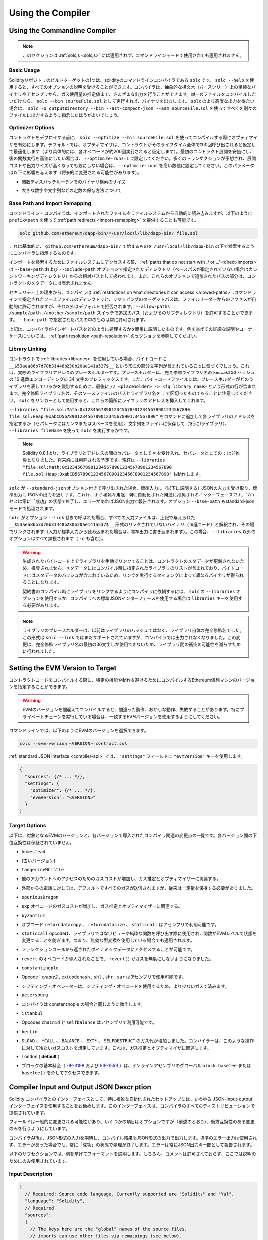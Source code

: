 ******************
Using the Compiler
******************

.. index:: ! commandline compiler, compiler;commandline, ! solc

.. _commandline-compiler:

Using the Commandline Compiler
******************************

.. .. note::

..     This section does not apply to :ref:`solcjs <solcjs>`, not even if it is used in commandline mode.

.. note::

    このセクションは :ref:`solcjs <solcjs>` には適用されず、コマンドラインモードで使用されても適用されません。

Basic Usage
-----------

.. One of the build targets of the Solidity repository is ``solc``, the solidity commandline compiler.
.. Using ``solc --help`` provides you with an explanation of all options. The compiler can produce various outputs, ranging from simple binaries and assembly over an abstract syntax tree (parse tree) to estimations of gas usage.
.. If you only want to compile a single file, you run it as ``solc --bin sourceFile.sol`` and it will print the binary. If you want to get some of the more advanced output variants of ``solc``, it is probably better to tell it to output everything to separate files using ``solc -o outputDirectory --bin --ast-compact-json --asm sourceFile.sol``.

Solidityリポジトリのビルドターゲットの1つは、solidityのコマンドラインコンパイラである ``solc`` です。 ``solc --help`` を使用すると、すべてのオプションの説明を受けることができます。コンパイラは、抽象的な構文木（パースツリー）上の単純なバイナリやアセンブリから、ガス使用量の推定値まで、さまざまな出力を行うことができます。単一のファイルをコンパイルしたいだけなら、 ``solc --bin sourceFile.sol`` として実行すれば、バイナリを出力します。 ``solc`` のより高度な出力を得たい場合は、 ``solc -o outputDirectory --bin --ast-compact-json --asm sourceFile.sol`` を使ってすべてを別々のファイルに出力するように指示したほうがよいでしょう。

Optimizer Options
-----------------

.. Before you deploy your contract, activate the optimizer when compiling using ``solc --optimize --bin sourceFile.sol``.
.. By default, the optimizer will optimize the contract assuming it is called 200 times across its lifetime
.. (more specifically, it assumes each opcode is executed around 200 times).
.. If you want the initial contract deployment to be cheaper and the later function executions to be more expensive,
.. set it to ``--optimize-runs=1``. If you expect many transactions and do not care for higher deployment cost and
.. output size, set ``--optimize-runs`` to a high number.
.. This parameter has effects on the following (this might change in the future):

コントラクトをデプロイする前に、 ``solc --optimize --bin sourceFile.sol`` を使ってコンパイルする際にオプティマイザを有効にします。デフォルトでは、オプティマイザは、コントラクトがそのライフタイム全体で200回呼び出されると仮定して最適化します（より具体的には、各オペコードが約200回実行されると仮定します）。最初のコントラクト展開を安価にし、後の関数実行を高価にしたい場合は、 ``--optimize-runs=1`` に設定してください。多くのトランザクションが予想され、展開コストや出力サイズが高くなっても気にしない場合は、 ``--optimize-runs`` を高い数値に設定してください。このパラメータは以下に影響を与えます（将来的に変更される可能性があります）。

.. - the size of the binary search in the function dispatch routine

- 関数ディスパッチルーチンでのバイナリ検索のサイズ

.. - the way constants like large numbers or strings are stored

- 大きな数字や文字列などの定数の保存方法について

.. index:: allowed paths, --allow-paths, base path, --base-path, include paths, --include-path

Base Path and Import Remapping
------------------------------

.. The commandline compiler will automatically read imported files from the filesystem, but
.. it is also possible to provide :ref:`path redirects <import-remapping>` using ``prefix=path`` in the following way:

コマンドライン・コンパイラは、インポートされたファイルをファイルシステムから自動的に読み込みますが、以下のように ``prefix=path`` を使って :ref:`path redirects <import-remapping>` を提供することも可能です。

.. code-block:: bash

    solc github.com/ethereum/dapp-bin/=/usr/local/lib/dapp-bin/ file.sol

.. This essentially instructs the compiler to search for anything starting with
.. ``github.com/ethereum/dapp-bin/`` under ``/usr/local/lib/dapp-bin``.

これは基本的に、 ``github.com/ethereum/dapp-bin/`` で始まるものを ``/usr/local/lib/dapp-bin`` の下で検索するようにコンパイラに指示するものです。

.. When accessing the filesystem to search for imports, :ref:`paths that do not start with ./
.. or ../ <direct-imports>` are treated as relative to the directories specified using
.. ``--base-path`` and ``--include-path`` options (or the current working directory if base path is not specified).
.. Furthermore, the part of the path added via these options will not appear in the contract metadata.

インポートを検索するためにファイルシステムにアクセスする際、 :ref:`paths that do not start with ./ or ../ <direct-imports>` は ``--base-path`` および ``--include-path`` オプションで指定されたディレクトリ（ベースパスが指定されていない場合はカレントワーキングディレクトリ）からの相対パスとして扱われます。また、これらのオプションで追加されたパスの部分は、コントラクトのメタデータには表示されません。

.. For security reasons the compiler has :ref:`restrictions on what directories it can access <allowed-paths>`.
.. Directories of source files specified on the command line and target paths of
.. remappings are automatically allowed to be accessed by the file reader, but everything
.. else is rejected by default.
.. Additional paths (and their subdirectories) can be allowed via the
.. ``--allow-paths /sample/path,/another/sample/path`` switch.
.. Everything inside the path specified via ``--base-path`` is always allowed.

セキュリティ上の理由から、コンパイラは :ref:`restrictions on what directories it can access <allowed-paths>` .コマンドラインで指定されたソースファイルのディレクトリと、リマッピングのターゲットパスは、ファイルリーダーからのアクセスが自動的に許可されますが、それ以外はデフォルトで拒否されます。 ``--allow-paths /sample/path,/another/sample/path``  スイッチで追加のパス（およびそのサブディレクトリ）を許可することができます。 ``--base-path``  で指定されたパスの中のものは常に許可されます。

.. The above is only a simplification of how the compiler handles import paths.
.. For a detailed explanation with examples and discussion of corner cases please refer to the section on
.. :ref:`path resolution <path-resolution>`.

上記は、コンパイラがインポートパスをどのように処理するかを簡単に説明したものです。例を挙げての詳細な説明やコーナーケースについては、 :ref:`path resolution <path-resolution>` のセクションを参照してください。

.. index:: ! linker, ! --link, ! --libraries
.. _library-linking:

Library Linking
---------------

.. If your contracts use :ref:`libraries <libraries>`, you will notice that the bytecode contains substrings of the form ``__$53aea86b7d70b31448b230b20ae141a537$__``. These are placeholders for the actual library addresses.
.. The placeholder is a 34 character prefix of the hex encoding of the keccak256 hash of the fully qualified library name.
.. The bytecode file will also contain lines of the form ``// <placeholder> -> <fq library name>`` at the end to help
.. identify which libraries the placeholders represent. Note that the fully qualified library name
.. is the path of its source file and the library name separated by ``:``.
.. You can use ``solc`` as a linker meaning that it will insert the library addresses for you at those points:

コントラクトで :ref:`libraries <libraries>` を使用している場合、バイトコードに ``__$53aea86b7d70b31448b230b20ae141a537$__`` という形式の部分文字列が含まれていることに気づくでしょう。これは、実際のライブラリアドレスのプレースホルダーです。プレースホルダーは、完全修飾ライブラリ名の keccak256 ハッシュの 16 進数エンコーディングの 34 文字のプレフィックスです。また、バイトコードファイルには、プレースホルダーがどのライブラリを表しているかを識別するために、最後に ``// <placeholder> -> <fq library name>`` という形式の行が含まれます。完全修飾ライブラリ名は、そのソースファイルのパスとライブラリ名を ``:`` で区切ったものであることに注意してください。 ``solc`` をリンカーとして使用すると、これらの箇所にライブラリのアドレスを挿入してくれます。

.. Either add ``--libraries "file.sol:Math=0x1234567890123456789012345678901234567890 file.sol:Heap=0xabCD567890123456789012345678901234567890"`` to your command to provide an address for each library (use commas or spaces as separators) or store the string in a file (one library per line) and run ``solc`` using ``--libraries fileName``.

``--libraries "file.sol:Math=0x1234567890123456789012345678901234567890 file.sol:Heap=0xabCD567890123456789012345678901234567890"`` をコマンドに追加して各ライブラリのアドレスを指定するか（セパレータにはカンマまたはスペースを使用）、文字列をファイルに保存して（1行に1ライブラリ）、 ``--libraries fileName`` を使って ``solc`` を実行するかです。

.. .. note::

..     Starting Solidity 0.8.1 accepts ``=`` as separator between library and address, and ``:`` as a separator is deprecated. It will be removed in the future. Currently ``--libraries "file.sol:Math:0x1234567890123456789012345678901234567890 file.sol:Heap:0xabCD567890123456789012345678901234567890"`` will work too.

.. note::

    Solidity 0.8.1より、ライブラリとアドレスの間のセパレータとして ``=`` を受け入れ、セパレータとしての ``:`` は非推奨となりました。将来的には削除される予定です。現在は ``--libraries "file.sol:Math:0x1234567890123456789012345678901234567890 file.sol:Heap:0xabCD567890123456789012345678901234567890"`` も動作します。

.. index:: --standard-json, --base-path

.. If ``solc`` is called with the option ``--standard-json``, it will expect a JSON input (as explained below) on the standard input, and return a JSON output on the standard output. This is the recommended interface for more complex and especially automated uses. The process will always terminate in a "success" state and report any errors via the JSON output.
.. The option ``--base-path`` is also processed in standard-json mode.

``solc`` が ``--standard-json`` オプション付きで呼び出された場合、標準入力に（以下に説明する）JSONの入力を受け取り、標準出力にJSONの出力を返します。これは、より複雑な用途、特に自動化された用途に推奨されるインターフェースです。プロセスは常に「成功」の状態で終了し、エラーがあればJSON出力で報告されます。オプション ``--base-path`` もstandard-jsonモードで処理されます。

.. If ``solc`` is called with the option ``--link``, all input files are interpreted to be unlinked binaries (hex-encoded) in the ``__$53aea86b7d70b31448b230b20ae141a537$__``-format given above and are linked in-place (if the input is read from stdin, it is written to stdout). All options except ``--libraries`` are ignored (including ``-o``) in this case.

``solc`` がオプション ``--link`` 付きで呼ばれた場合、すべての入力ファイルは、上記で与えられた ``__$53aea86b7d70b31448b230b20ae141a537$__`` 形式のリンクされていないバイナリ（16進コード）と解釈され、その場でリンクされます（入力が標準入力から読み込まれた場合は、標準出力に書き込まれます）。この場合、 ``--libraries`` 以外のオプションはすべて無視されます（ ``-o`` も含む）。

.. .. warning::

..     Manually linking libraries on the generated bytecode is discouraged because it does not update
..     contract metadata. Since metadata contains a list of libraries specified at the time of
..     compilation and bytecode contains a metadata hash, you will get different binaries, depending
..     on when linking is performed.

..     You should ask the compiler to link the libraries at the time a contract is compiled by either
..     using the ``--libraries`` option of ``solc`` or the ``libraries`` key if you use the
..     standard-JSON interface to the compiler.

.. warning::

    生成されたバイトコード上でライブラリを手動でリンクすることは、コントラクトのメタデータが更新されないため、推奨されません。メタデータにはコンパイル時に指定されたライブラリのリストが含まれており、バイトコードにはメタデータのハッシュが含まれているため、リンクを実行するタイミングによって異なるバイナリが得られることになります。

    契約書のコンパイル時にライブラリをリンクするようにコンパイラに依頼するには、 ``solc`` の ``--libraries`` オプションを使用するか、コンパイラへの標準JSONインターフェースを使用する場合は ``libraries`` キーを使用する必要があります。

.. .. note::

..     The library placeholder used to be the fully qualified name of the library itself
..     instead of the hash of it. This format is still supported by ``solc --link`` but
..     the compiler will no longer output it. This change was made to reduce
..     the likelihood of a collision between libraries, since only the first 36 characters
..     of the fully qualified library name could be used.

.. note::

    ライブラリのプレースホルダーは、以前はライブラリのハッシュではなく、ライブラリ自体の完全修飾名でした。この形式は ``solc --link`` ではまだサポートされていますが、コンパイラでは出力されなくなりました。この変更は、完全修飾ライブラリ名の最初の36文字しか使用できないため、ライブラリ間の衝突の可能性を減らすために行われました。

.. _evm-version:
.. index:: ! EVM version, compile target

Setting the EVM Version to Target
*********************************

.. When you compile your contract code you can specify the Ethereum virtual machine
.. version to compile for to avoid particular features or behaviours.

コントラクトコードをコンパイルする際に、特定の機能や動作を避けるためにコンパイルするEthereum仮想マシンのバージョンを指定することができます。

.. .. warning::

..    Compiling for the wrong EVM version can result in wrong, strange and failing
..    behaviour. Please ensure, especially if running a private chain, that you
..    use matching EVM versions.

.. warning::

   EVMのバージョンを間違えてコンパイルすると、間違った動作、おかしな動作、失敗することがあります。特にプライベートチェーンを実行している場合は、一致するEVMバージョンを使用するようにしてください。

.. On the command line, you can select the EVM version as follows:

コマンドラインでは、以下のようにEVMのバージョンを選択できます。

.. code-block:: shell

  solc --evm-version <VERSION> contract.sol

.. In the :ref:`standard JSON interface <compiler-api>`, use the ``"evmVersion"``
.. key in the ``"settings"`` field:

:ref:`standard JSON interface <compiler-api>` では、 ``"settings"`` フィールドに ``"evmVersion"`` キーを使用します。

.. code-block:: javascript

    {
      "sources": {/* ... */},
      "settings": {
        "optimizer": {/* ... */},
        "evmVersion": "<VERSION>"
      }
    }

Target Options
--------------

.. Below is a list of target EVM versions and the compiler-relevant changes introduced
.. at each version. Backward compatibility is not guaranteed between each version.

以下は、対象となるEVMのバージョンと、各バージョンで導入されたコンパイラ関連の変更点の一覧です。各バージョン間の下位互換性は保証されていません。

.. - ``homestead``

- ``homestead``

.. - (oldest version)

- (古いバージョン)

.. - ``tangerineWhistle``

- ``tangerineWhistle``

.. - Gas cost for access to other accounts increased, relevant for gas estimation and the optimizer.

- 他のアカウントへのアクセスのためのガスコストが増加し、ガス推定とオプティマイザーに関連する。

.. - All gas sent by default for external calls, previously a certain amount had to be retained.

- 外部からの電話に対しては、デフォルトですべてのガスが送信されますが、従来は一定量を保持する必要がありました。

.. - ``spuriousDragon``

- ``spuriousDragon``

.. - Gas cost for the ``exp`` opcode increased, relevant for gas estimation and the optimizer.

- ``exp`` オペコードのガスコストが増加し、ガス推定とオプティマイザーに関連する。

.. - ``byzantium``

- ``byzantium``

.. - Opcodes ``returndatacopy``, ``returndatasize`` and ``staticcall`` are available in assembly.

- オプコード ``returndatacopy`` 、 ``returndatasize`` 、 ``staticcall`` はアセンブリで利用可能です。

.. - The ``staticcall`` opcode is used when calling non-library view or pure functions, which prevents the functions from modifying state at the EVM level, i.e., even applies when you use invalid type conversions.

- ``staticcall``  opcodeは、ライブラリではないビューや純粋な関数を呼び出す際に使用され、関数がEVMレベルで状態を変更することを防ぎます。つまり、無効な型変換を使用している場合でも適用されます。

.. - It is possible to access dynamic data returned from function calls.

- ファンクションコールから返されたダイナミックデータにアクセスすることが可能です。

.. - ``revert`` opcode introduced, which means that ``revert()`` will not waste gas.

- ``revert`` のオペコードが導入されたことで、 ``revert()`` がガスを無駄にしないようになりました。

.. - ``constantinople``

- ``constantinople``

.. - Opcodes ``create2`, ``extcodehash``, ``shl``, ``shr`` and ``sar`` are available in assembly.

- Opcode ` `create2` ,  ``extcodehash`` ,  ``shl`` ,  ``shr`` ,  ``sar`` はアセンブリで使用可能です。

.. - Shifting operators use shifting opcodes and thus need less gas.

- シフティング・オペレーターは、シフティング・オペコードを使用するため、より少ないガスで済みます。

.. - ``petersburg``

- ``petersburg``

.. - The compiler behaves the same way as with constantinople.

- コンパイラは constantinople の場合と同じように動作します。

.. - ``istanbul``

- ``istanbul``

.. - Opcodes ``chainid`` and ``selfbalance`` are available in assembly.

- Opcodes  ``chainid`` と ``selfbalance`` はアセンブリで利用可能です。

.. - ``berlin``

- ``berlin``

.. - Gas costs for ``SLOAD``, ``*CALL``, ``BALANCE``, ``EXT*`` and ``SELFDESTRUCT`` increased. The
..      compiler assumes cold gas costs for such operations. This is relevant for gas estimation and
..      the optimizer.

- ``SLOAD`` 、 ``*CALL`` 、 ``BALANCE`` 、 ``EXT*`` 、 ``SELFDESTRUCT`` のガス代が増加しました。コンパイラーは、このような操作に対して冷たいガスコストを想定しています。これは、ガス推定とオプティマイザに関連します。

.. - ``london`` (**default**)

- ``london``  ( **default** )

.. - The block's base fee (`EIP-3198 <https://eips.ethereum.org/EIPS/eip-3198>`_ and `EIP-1559 <https://eips.ethereum.org/EIPS/eip-1559>`_) can be accessed via the global ``block.basefee`` or ``basefee()`` in inline assembly.

- ブロックの基本料金（ `EIP-3198 <https://eips.ethereum.org/EIPS/eip-3198>`_ および `EIP-1559 <https://eips.ethereum.org/EIPS/eip-1559>`_ ）は、インラインアセンブリのグローバル ``block.basefee`` または ``basefee()`` を介してアクセスできます。

.. index:: ! standard JSON, ! --standard-json
.. _compiler-api:

Compiler Input and Output JSON Description
******************************************

.. The recommended way to interface with the Solidity compiler especially for
.. more complex and automated setups is the so-called JSON-input-output interface.
.. The same interface is provided by all distributions of the compiler.

Solidity コンパイラとのインターフェイスとして、特に複雑な自動化されたセットアップには、いわゆる JSON-input-output インターフェイスを使用することをお勧めします。このインターフェイスは、コンパイラのすべてのディストリビューションで提供されています。

.. The fields are generally subject to change,
.. some are optional (as noted), but we try to only make backwards compatible changes.

フィールドは一般的に変更される可能性があり、いくつかの項目はオプションですが（前述のとおり）、後方互換性のある変更のみを行うようにしています。

.. The compiler API expects a JSON formatted input and outputs the compilation result in a JSON formatted output.
.. The standard error output is not used and the process will always terminate in a "success" state, even
.. if there were errors. Errors are always reported as part of the JSON output.

コンパイラAPIは、JSON形式の入力を期待し、コンパイル結果をJSON形式の出力で出力します。標準のエラー出力は使用されず、エラーがあった場合でも、常に「成功」の状態で処理が終了します。エラーは常にJSON出力の一部として報告されます。

.. The following subsections describe the format through an example.
.. Comments are of course not permitted and used here only for explanatory purposes.

以下のサブセクションでは、例を挙げてフォーマットを説明します。もちろん、コメントは許可されておらず、ここでは説明のためにのみ使用されています。

Input Description
-----------------

.. code-block:: javascript

    {
      // Required: Source code language. Currently supported are "Solidity" and "Yul".
      "language": "Solidity",
      // Required
      "sources":
      {
        // The keys here are the "global" names of the source files,
        // imports can use other files via remappings (see below).
        "myFile.sol":
        {
          // Optional: keccak256 hash of the source file
          // It is used to verify the retrieved content if imported via URLs.
          "keccak256": "0x123...",
          // Required (unless "content" is used, see below): URL(s) to the source file.
          // URL(s) should be imported in this order and the result checked against the
          // keccak256 hash (if available). If the hash doesn't match or none of the
          // URL(s) result in success, an error should be raised.
          // Using the commandline interface only filesystem paths are supported.
          // With the JavaScript interface the URL will be passed to the user-supplied
          // read callback, so any URL supported by the callback can be used.
          "urls":
          [
            "bzzr://56ab...",
            "ipfs://Qma...",
            "/tmp/path/to/file.sol"
            // If files are used, their directories should be added to the command line via
            // `--allow-paths <path>`.
          ]
        },
        "destructible":
        {
          // Optional: keccak256 hash of the source file
          "keccak256": "0x234...",
          // Required (unless "urls" is used): literal contents of the source file
          "content": "contract destructible is owned { function shutdown() { if (msg.sender == owner) selfdestruct(owner); } }"
        }
      },
      // Optional
      "settings":
      {
        // Optional: Stop compilation after the given stage. Currently only "parsing" is valid here
        "stopAfter": "parsing",
        // Optional: Sorted list of remappings
        "remappings": [ ":g=/dir" ],
        // Optional: Optimizer settings
        "optimizer": {
          // Disabled by default.
          // NOTE: enabled=false still leaves some optimizations on. See comments below.
          // WARNING: Before version 0.8.6 omitting the 'enabled' key was not equivalent to setting
          // it to false and would actually disable all the optimizations.
          "enabled": true,
          // Optimize for how many times you intend to run the code.
          // Lower values will optimize more for initial deployment cost, higher
          // values will optimize more for high-frequency usage.
          "runs": 200,
          // Switch optimizer components on or off in detail.
          // The "enabled" switch above provides two defaults which can be
          // tweaked here. If "details" is given, "enabled" can be omitted.
          "details": {
            // The peephole optimizer is always on if no details are given,
            // use details to switch it off.
            "peephole": true,
            // The inliner is always on if no details are given,
            // use details to switch it off.
            "inliner": true,
            // The unused jumpdest remover is always on if no details are given,
            // use details to switch it off.
            "jumpdestRemover": true,
            // Sometimes re-orders literals in commutative operations.
            "orderLiterals": false,
            // Removes duplicate code blocks
            "deduplicate": false,
            // Common subexpression elimination, this is the most complicated step but
            // can also provide the largest gain.
            "cse": false,
            // Optimize representation of literal numbers and strings in code.
            "constantOptimizer": false,
            // The new Yul optimizer. Mostly operates on the code of ABI coder v2
            // and inline assembly.
            // It is activated together with the global optimizer setting
            // and can be deactivated here.
            // Before Solidity 0.6.0 it had to be activated through this switch.
            "yul": false,
            // Tuning options for the Yul optimizer.
            "yulDetails": {
              // Improve allocation of stack slots for variables, can free up stack slots early.
              // Activated by default if the Yul optimizer is activated.
              "stackAllocation": true,
              // Select optimization steps to be applied.
              // Optional, the optimizer will use the default sequence if omitted.
              "optimizerSteps": "dhfoDgvulfnTUtnIf..."
            }
          }
        },
        // Version of the EVM to compile for.
        // Affects type checking and code generation. Can be homestead,
        // tangerineWhistle, spuriousDragon, byzantium, constantinople, petersburg, istanbul or berlin
        "evmVersion": "byzantium",
        // Optional: Change compilation pipeline to go through the Yul intermediate representation.
        // This is a highly EXPERIMENTAL feature, not to be used for production. This is false by default.
        "viaIR": true,
        // Optional: Debugging settings
        "debug": {
          // How to treat revert (and require) reason strings. Settings are
          // "default", "strip", "debug" and "verboseDebug".
          // "default" does not inject compiler-generated revert strings and keeps user-supplied ones.
          // "strip" removes all revert strings (if possible, i.e. if literals are used) keeping side-effects
          // "debug" injects strings for compiler-generated internal reverts, implemented for ABI encoders V1 and V2 for now.
          // "verboseDebug" even appends further information to user-supplied revert strings (not yet implemented)
          "revertStrings": "default",
          // Optional: How much extra debug information to include in comments in the produced EVM
          // assembly and Yul code. Available components are:
          // - `location`: Annotations of the form `@src <index>:<start>:<end>` indicating the
          //    location of the corresponding element in the original Solidity file, where:
          //     - `<index>` is the file index matching the `@use-src` annotation,
          //     - `<start>` is the index of the first byte at that location,
          //     - `<end>` is the index of the first byte after that location.
          // - `snippet`: A single-line code snippet from the location indicated by `@src`.
          //     The snippet is quoted and follows the corresponding `@src` annotation.
          // - `*`: Wildcard value that can be used to request everything.
          "debugInfo": ["location", "snippet"]
        },
        // Metadata settings (optional)
        "metadata": {
          // Use only literal content and not URLs (false by default)
          "useLiteralContent": true,
          // Use the given hash method for the metadata hash that is appended to the bytecode.
          // The metadata hash can be removed from the bytecode via option "none".
          // The other options are "ipfs" and "bzzr1".
          // If the option is omitted, "ipfs" is used by default.
          "bytecodeHash": "ipfs"
        },
        // Addresses of the libraries. If not all libraries are given here,
        // it can result in unlinked objects whose output data is different.
        "libraries": {
          // The top level key is the the name of the source file where the library is used.
          // If remappings are used, this source file should match the global path
          // after remappings were applied.
          // If this key is an empty string, that refers to a global level.
          "myFile.sol": {
            "MyLib": "0x123123..."
          }
        },
        // The following can be used to select desired outputs based
        // on file and contract names.
        // If this field is omitted, then the compiler loads and does type checking,
        // but will not generate any outputs apart from errors.
        // The first level key is the file name and the second level key is the contract name.
        // An empty contract name is used for outputs that are not tied to a contract
        // but to the whole source file like the AST.
        // A star as contract name refers to all contracts in the file.
        // Similarly, a star as a file name matches all files.
        // To select all outputs the compiler can possibly generate, use
        // "outputSelection: { "*": { "*": [ "*" ], "": [ "*" ] } }"
        // but note that this might slow down the compilation process needlessly.
        //
        // The available output types are as follows:
        //
        // File level (needs empty string as contract name):
        //   ast - AST of all source files
        //
        // Contract level (needs the contract name or "*"):
        //   abi - ABI
        //   devdoc - Developer documentation (natspec)
        //   userdoc - User documentation (natspec)
        //   metadata - Metadata
        //   ir - Yul intermediate representation of the code before optimization
        //   irOptimized - Intermediate representation after optimization
        //   storageLayout - Slots, offsets and types of the contract's state variables.
        //   evm.assembly - New assembly format
        //   evm.legacyAssembly - Old-style assembly format in JSON
        //   evm.bytecode.functionDebugData - Debugging information at function level
        //   evm.bytecode.object - Bytecode object
        //   evm.bytecode.opcodes - Opcodes list
        //   evm.bytecode.sourceMap - Source mapping (useful for debugging)
        //   evm.bytecode.linkReferences - Link references (if unlinked object)
        //   evm.bytecode.generatedSources - Sources generated by the compiler
        //   evm.deployedBytecode* - Deployed bytecode (has all the options that evm.bytecode has)
        //   evm.deployedBytecode.immutableReferences - Map from AST ids to bytecode ranges that reference immutables
        //   evm.methodIdentifiers - The list of function hashes
        //   evm.gasEstimates - Function gas estimates
        //   ewasm.wast - Ewasm in WebAssembly S-expressions format
        //   ewasm.wasm - Ewasm in WebAssembly binary format
        //
        // Note that using a using `evm`, `evm.bytecode`, `ewasm`, etc. will select every
        // target part of that output. Additionally, `*` can be used as a wildcard to request everything.
        //
        "outputSelection": {
          "*": {
            "*": [
              "metadata", "evm.bytecode" // Enable the metadata and bytecode outputs of every single contract.
              , "evm.bytecode.sourceMap" // Enable the source map output of every single contract.
            ],
            "": [
              "ast" // Enable the AST output of every single file.
            ]
          },
          // Enable the abi and opcodes output of MyContract defined in file def.
          "def": {
            "MyContract": [ "abi", "evm.bytecode.opcodes" ]
          }
        },
        // The modelChecker object is experimental and subject to changes.
        "modelChecker":
        {
          // Chose which contracts should be analyzed as the deployed one.
          "contracts":
          {
            "source1.sol": ["contract1"],
            "source2.sol": ["contract2", "contract3"]
          },
          // Choose whether division and modulo operations should be replaced by
          // multiplication with slack variables. Default is `true`.
          // Using `false` here is recommended if you are using the CHC engine
          // and not using Spacer as the Horn solver (using Eldarica, for example).
          // See the Formal Verification section for a more detailed explanation of this option.
          "divModWithSlacks": true,
          // Choose which model checker engine to use: all (default), bmc, chc, none.
          "engine": "chc",
          // Choose which types of invariants should be reported to the user: contract, reentrancy.
          "invariants": ["contract", "reentrancy"],
          // Choose whether to output all unproved targets. The default is `false`.
          "showUnproved": true,
          // Choose which solvers should be used, if available.
          // See the Formal Verification section for the solvers description.
          "solvers": ["cvc4", "smtlib2", "z3"],
          // Choose which targets should be checked: constantCondition,
          // underflow, overflow, divByZero, balance, assert, popEmptyArray, outOfBounds.
          // If the option is not given all targets are checked by default,
          // except underflow/overflow for Solidity >=0.8.7.
          // See the Formal Verification section for the targets description.
          "targets": ["underflow", "overflow", "assert"],
          // Timeout for each SMT query in milliseconds.
          // If this option is not given, the SMTChecker will use a deterministic
          // resource limit by default.
          // A given timeout of 0 means no resource/time restrictions for any query.
          "timeout": 20000
        }
      }
    }

Output Description
------------------

.. code-block:: javascript

    {
      // Optional: not present if no errors/warnings/infos were encountered
      "errors": [
        {
          // Optional: Location within the source file.
          "sourceLocation": {
            "file": "sourceFile.sol",
            "start": 0,
            "end": 100
          },
          // Optional: Further locations (e.g. places of conflicting declarations)
          "secondarySourceLocations": [
            {
              "file": "sourceFile.sol",
              "start": 64,
              "end": 92,
              "message": "Other declaration is here:"
            }
          ],
          // Mandatory: Error type, such as "TypeError", "InternalCompilerError", "Exception", etc.
          // See below for complete list of types.
          "type": "TypeError",
          // Mandatory: Component where the error originated, such as "general", "ewasm", etc.
          "component": "general",
          // Mandatory ("error", "warning" or "info", but please note that this may be extended in the future)
          "severity": "error",
          // Optional: unique code for the cause of the error
          "errorCode": "3141",
          // Mandatory
          "message": "Invalid keyword",
          // Optional: the message formatted with source location
          "formattedMessage": "sourceFile.sol:100: Invalid keyword"
        }
      ],
      // This contains the file-level outputs.
      // It can be limited/filtered by the outputSelection settings.
      "sources": {
        "sourceFile.sol": {
          // Identifier of the source (used in source maps)
          "id": 1,
          // The AST object
          "ast": {}
        }
      },
      // This contains the contract-level outputs.
      // It can be limited/filtered by the outputSelection settings.
      "contracts": {
        "sourceFile.sol": {
          // If the language used has no contract names, this field should equal to an empty string.
          "ContractName": {
            // The Ethereum Contract ABI. If empty, it is represented as an empty array.
            // See https://docs.soliditylang.org/en/develop/abi-spec.html
            "abi": [],
            // See the Metadata Output documentation (serialised JSON string)
            "metadata": "{/* ... */}",
            // User documentation (natspec)
            "userdoc": {},
            // Developer documentation (natspec)
            "devdoc": {},
            // Intermediate representation (string)
            "ir": "",
            // See the Storage Layout documentation.
            "storageLayout": {"storage": [/* ... */], "types": {/* ... */} },
            // EVM-related outputs
            "evm": {
              // Assembly (string)
              "assembly": "",
              // Old-style assembly (object)
              "legacyAssembly": {},
              // Bytecode and related details.
              "bytecode": {
                // Debugging data at the level of functions.
                "functionDebugData": {
                  // Now follows a set of functions including compiler-internal and
                  // user-defined function. The set does not have to be complete.
                  "@mint_13": { // Internal name of the function
                    "entryPoint": 128, // Byte offset into the bytecode where the function starts (optional)
                    "id": 13, // AST ID of the function definition or null for compiler-internal functions (optional)
                    "parameterSlots": 2, // Number of EVM stack slots for the function parameters (optional)
                    "returnSlots": 1 // Number of EVM stack slots for the return values (optional)
                  }
                },
                // The bytecode as a hex string.
                "object": "00fe",
                // Opcodes list (string)
                "opcodes": "",
                // The source mapping as a string. See the source mapping definition.
                "sourceMap": "",
                // Array of sources generated by the compiler. Currently only
                // contains a single Yul file.
                "generatedSources": [{
                  // Yul AST
                  "ast": {/* ... */},
                  // Source file in its text form (may contain comments)
                  "contents":"{ function abi_decode(start, end) -> data { data := calldataload(start) } }",
                  // Source file ID, used for source references, same "namespace" as the Solidity source files
                  "id": 2,
                  "language": "Yul",
                  "name": "#utility.yul"
                }],
                // If given, this is an unlinked object.
                "linkReferences": {
                  "libraryFile.sol": {
                    // Byte offsets into the bytecode.
                    // Linking replaces the 20 bytes located there.
                    "Library1": [
                      { "start": 0, "length": 20 },
                      { "start": 200, "length": 20 }
                    ]
                  }
                }
              },
              "deployedBytecode": {
                /* ..., */ // The same layout as above.
                "immutableReferences": {
                  // There are two references to the immutable with AST ID 3, both 32 bytes long. One is
                  // at bytecode offset 42, the other at bytecode offset 80.
                  "3": [{ "start": 42, "length": 32 }, { "start": 80, "length": 32 }]
                }
              },
              // The list of function hashes
              "methodIdentifiers": {
                "delegate(address)": "5c19a95c"
              },
              // Function gas estimates
              "gasEstimates": {
                "creation": {
                  "codeDepositCost": "420000",
                  "executionCost": "infinite",
                  "totalCost": "infinite"
                },
                "external": {
                  "delegate(address)": "25000"
                },
                "internal": {
                  "heavyLifting()": "infinite"
                }
              }
            },
            // Ewasm related outputs
            "ewasm": {
              // S-expressions format
              "wast": "",
              // Binary format (hex string)
              "wasm": ""
            }
          }
        }
      }
    }

Error Types
~~~~~~~~~~~

.. 1. ``JSONError``: JSON input doesn't conform to the required format, e.g. input is not a JSON object, the language is not supported, etc.

1. ``JSONError`` ：JSON入力が要求されたフォーマットに適合していない。例：入力がJSONオブジェクトでない、言語がサポートされていない、など。

.. 2. ``IOError``: IO and import processing errors, such as unresolvable URL or hash mismatch in supplied sources.

2. ``IOError`` ：解決できないURLや提供されたソースのハッシュの不一致など、IOおよびインポート処理のエラー。

.. 3. ``ParserError``: Source code doesn't conform to the language rules.

3. ``ParserError`` ：ソースコードが言語ルールに準拠していない。

.. 4. ``DocstringParsingError``: The NatSpec tags in the comment block cannot be parsed.

4. ``DocstringParsingError`` ：コメントブロック内のNatSpecタグが解析できない。

.. 5. ``SyntaxError``: Syntactical error, such as ``continue`` is used outside of a ``for`` loop.

5. ``SyntaxError`` ： ``for`` ループの外で ``continue`` が使われているなど、構文上のエラー。

.. 6. ``DeclarationError``: Invalid, unresolvable or clashing identifier names. e.g. ``Identifier not found``

6. ``DeclarationError`` ：無効な、解決不可能な、または衝突した識別子名 例： ``Identifier not found``

.. 7. ``TypeError``: Error within the type system, such as invalid type conversions, invalid assignments, etc.

7. ``TypeError`` ：無効な型変換、無効な代入など、型システム内のエラー。

.. 8. ``UnimplementedFeatureError``: Feature is not supported by the compiler, but is expected to be supported in future versions.

8. ``UnimplementedFeatureError`` ：この機能はコンパイラではサポートされていませんが、将来のバージョンではサポートされる予定です。

.. 9. ``InternalCompilerError``: Internal bug triggered in the compiler - this should be reported as an issue.
.. 1

9. ``InternalCompilerError`` : コンパイラの内部バグが発生しました。1

.. 10. ``Exception``: Unknown failure during compilation - this should be reported as an issue.
.. 1

10. ``Exception`` ：コンパイル時に不明な障害が発生しました - これは問題として報告する必要があります。1

.. 11. ``CompilerError``: Invalid use of the compiler stack - this should be reported as an issue.
.. 1

11. ``CompilerError`` ：コンパイラー・スタックの無効な使用 - これは問題として報告する必要があります。1

.. 12. ``FatalError``: Fatal error not processed correctly - this should be reported as an issue.
.. 1

12. ``FatalError`` ：致命的なエラーが正しく処理されていない - これは問題として報告する必要があります。1

.. 13. ``Warning``: A warning, which didn't stop the compilation, but should be addressed if possible.
.. 1

13. ``Warning`` ：警告であり、コンパイルを止めることはできなかったが、可能であれば対処すべきである。1

.. 14. ``Info``: Information that the compiler thinks the user might find useful, but is not dangerous and does not necessarily need to be addressed.

14. ``Info`` ：ユーザーが役に立つかもしれないが、危険ではなく、必ずしも対処する必要がないとコンパイラが考えている情報。

.. _compiler-tools:

Compiler Tools
**************

solidity-upgrade
----------------

.. ``solidity-upgrade`` can help you to semi-automatically upgrade your contracts
.. to breaking language changes. While it does not and cannot implement all
.. required changes for every breaking release, it still supports the ones, that
.. would need plenty of repetitive manual adjustments otherwise.

``solidity-upgrade`` は、最新の言語変更に合わせてコントラクトを半自動的にアップグレードするのに役立ちます。 ``solidity-upgrade`` は、すべての変更されたリリースに必要なすべての変更を実装するわけではありませんし、そうすることもできませんが、他の方法では多くの反復的な手動調整を必要とするようなものをサポートしています。

.. .. note::

..     ``solidity-upgrade`` carries out a large part of the work, but your
..     contracts will most likely need further manual adjustments. We recommend
..     using a version control system for your files. This helps reviewing and
..     eventually rolling back the changes made.

.. note::

    ``solidity-upgrade`` は作業の大部分を行いますが、契約書はさらに手動で調整する必要がある場合がほとんどです。ファイルにはバージョン管理システムを使用することをお勧めします。これにより、変更内容を確認し、最終的にはロールバックすることができます。

.. .. warning::

..     ``solidity-upgrade`` is not considered to be complete or free from bugs, so
..     please use with care.

.. warning::

    ``solidity-upgrade`` は完全なものではなく、バグもないと考えられますので、注意してお使いください。

How it Works
~~~~~~~~~~~~

.. You can pass (a) Solidity source file(s) to ``solidity-upgrade [files]``. If
.. these make use of ``import`` statement which refer to files outside the
.. current source file's directory, you need to specify directories that
.. are allowed to read and import files from, by passing
.. ``--allow-paths [directory]``. You can ignore missing files by passing
.. ``--ignore-missing``.

``solidity-upgrade [files]`` にはSolidityのソースファイルを渡すことができます。これらのファイルが、現在のソースファイルのディレクトリ外のファイルを参照する ``import`` ステートメントを使用する場合は、 ``--allow-paths [directory]`` を渡して、ファイルの読み込みとインポートが許可されているディレクトリを指定する必要があります。 ``--ignore-missing`` を渡すと、見つからないファイルを無視することができます。

.. ``solidity-upgrade`` is based on ``libsolidity`` and can parse, compile and
.. analyse your source files, and might find applicable source upgrades in them.

``solidity-upgrade`` は ``libsolidity`` をベースにしており、ソースファイルを解析、コンパイル、分析することができ、その中から該当するソースアップグレードを見つけることができるかもしれません。

.. Source upgrades are considered to be small textual changes to your source code.
.. They are applied to an in-memory representation of the source files
.. given. The corresponding source file is updated by default, but you can pass
.. ``--dry-run`` to simulate to whole upgrade process without writing to any file.

ソースアップグレードとは、ソースコードに小さな文字の変更を加えることと考えられます。ソースアップグレードは、与えられたソースファイルのメモリ内表現に適用されます。デフォルトでは、対応するソースファイルが更新されますが、 ``--dry-run``  を渡すことで、ファイルに書き込まずにアップグレード処理全体をシミュレートすることができます。

.. The upgrade process itself has two phases. In the first phase source files are
.. parsed, and since it is not possible to upgrade source code on that level,
.. errors are collected and can be logged by passing ``--verbose``. No source
.. upgrades available at this point.

アップグレード処理自体は2つのフェーズで構成されています。最初のフェーズでは、ソースファイルが解析され、そのレベルではソースコードをアップグレードすることはできないため、エラーが収集され、 ``--verbose`` を渡すことでログに残すことができます。この時点では、ソースのアップグレードはできません。

.. In the second phase, all sources are compiled and all activated upgrade analysis
.. modules are run alongside compilation. By default, all available modules are
.. activated. Please read the documentation on
.. :ref:`available modules <upgrade-modules>` for further details.

第 2 段階では、すべてのソースがコンパイルされ、アクティベートされたすべてのアップグレード分析モジュールがコンパイルと同時に実行されます。デフォルトでは、利用可能なすべてのモジュールが起動されます。詳細については、 :ref:`available modules <upgrade-modules>` のドキュメントをお読みください。

.. This can result in compilation errors that may
.. be fixed by source upgrades. If no errors occur, no source upgrades are being
.. reported and you're done.
.. If errors occur and some upgrade module reported a source upgrade, the first
.. reported one gets applied and compilation is triggered again for all given
.. source files. The previous step is repeated as long as source upgrades are
.. reported. If errors still occur, you can log them by passing ``--verbose``.
.. If no errors occur, your contracts are up to date and can be compiled with
.. the latest version of the compiler.

その結果、ソースのアップグレードによって修正される可能性のあるコンパイルエラーが発生することがあります。エラーが発生しなければ、ソース・アップグレードは報告されていないので、これで終了です。エラーが発生し、あるアップグレード・モジュールがソース・アップグレードを報告した場合は、最初に報告されたものが適用され、与えられたすべてのソース・ファイルに対して再びコンパイルが行われます。ソース・アップグレードが報告されている限り、前のステップが繰り返されます。それでもエラーが発生した場合は、 ``--verbose``  を渡すことでエラーをログに記録できます。エラーが発生しなければ、コントラクトは最新の状態になっており、最新バージョンのコンパイラでコンパイルすることができます。

.. _upgrade-modules:

Available Upgrade Modules
~~~~~~~~~~~~~~~~~~~~~~~~~

+----------------------------+---------+--------------------------------------------------+
| Module                     | Version | Description                                      |
+============================+=========+==================================================+
| ``constructor``            | 0.5.0   | Constructors must now be defined using the       |
|                            |         | ``constructor`` keyword.                         |
+----------------------------+---------+--------------------------------------------------+
| ``visibility``             | 0.5.0   | Explicit function visibility is now mandatory,   |
|                            |         | defaults to ``public``.                          |
+----------------------------+---------+--------------------------------------------------+
| ``abstract``               | 0.6.0   | The keyword ``abstract`` has to be used if a     |
|                            |         | contract does not implement all its functions.   |
+----------------------------+---------+--------------------------------------------------+
| ``virtual``                | 0.6.0   | Functions without implementation outside an      |
|                            |         | interface have to be marked ``virtual``.         |
+----------------------------+---------+--------------------------------------------------+
| ``override``               | 0.6.0   | When overriding a function or modifier, the new  |
|                            |         | keyword ``override`` must be used.               |
+----------------------------+---------+--------------------------------------------------+
| ``dotsyntax``              | 0.7.0   | The following syntax is deprecated:              |
|                            |         | ``f.gas(...)()``, ``f.value(...)()`` and         |
|                            |         | ``(new C).value(...)()``. Replace these calls by |
|                            |         | ``f{gas: ..., value: ...}()`` and                |
|                            |         | ``(new C){value: ...}()``.                       |
+----------------------------+---------+--------------------------------------------------+
| ``now``                    | 0.7.0   | The ``now`` keyword is deprecated. Use           |
|                            |         | ``block.timestamp`` instead.                     |
+----------------------------+---------+--------------------------------------------------+
| ``constructor-visibility`` | 0.7.0   | Removes visibility of constructors.              |
|                            |         |                                                  |
+----------------------------+---------+--------------------------------------------------+

.. Please read :doc:`0.5.0 release notes <050-breaking-changes>`,
.. :doc:`0.6.0 release notes <060-breaking-changes>`,
.. :doc:`0.7.0 release notes <070-breaking-changes>` and :doc:`0.8.0 release notes <080-breaking-changes>` for further details.

詳しくは :doc: `0.5.0 release notes <050-breaking-changes>` , :doc: `0.6.0 release notes <060-breaking-changes>` , :doc: `0.7.0 release notes <070-breaking-changes>` , :doc: `0.8.0 release notes <080-breaking-changes>`  をご覧ください。

Synopsis
~~~~~~~~

.. code-block:: none

    Usage: solidity-upgrade [options] contract.sol

    Allowed options:
        --help               Show help message and exit.
        --version            Show version and exit.
        --allow-paths path(s)
                             Allow a given path for imports. A list of paths can be
                             supplied by separating them with a comma.
        --ignore-missing     Ignore missing files.
        --modules module(s)  Only activate a specific upgrade module. A list of
                             modules can be supplied by separating them with a comma.
        --dry-run            Apply changes in-memory only and don't write to input
                             file.
        --verbose            Print logs, errors and changes. Shortens output of
                             upgrade patches.
        --unsafe             Accept *unsafe* changes.

Bug Reports / Feature Requests
~~~~~~~~~~~~~~~~~~~~~~~~~~~~~~

.. If you found a bug or if you have a feature request, please
.. `file an issue <https://github.com/ethereum/solidity/issues/new/choose>`_ on Github.

もし、バグを見つけたり、機能のリクエストがあれば、Githubで `file an issue <https://github.com/ethereum/solidity/issues/new/choose>`_ をお願いします。

Example
~~~~~~~

.. Assume that you have the following contract in ``Source.sol``:

``Source.sol`` で次のような契約をしているとします。

.. code-block:: Solidity

    pragma solidity >=0.6.0 <0.6.4;
    // This will not compile after 0.7.0
    // SPDX-License-Identifier: GPL-3.0
    contract C {
        // FIXME: remove constructor visibility and make the contract abstract
        constructor() internal {}
    }

    contract D {
        uint time;

        function f() public payable {
            // FIXME: change now to block.timestamp
            time = now;
        }
    }

    contract E {
        D d;

        // FIXME: remove constructor visibility
        constructor() public {}

        function g() public {
            // FIXME: change .value(5) =>  {value: 5}
            d.f.value(5)();
        }
    }

Required Changes
^^^^^^^^^^^^^^^^

.. The above contract will not compile starting from 0.7.0. To bring the contract up to date with the
.. current Solidity version, the following upgrade modules have to be executed:
.. ``constructor-visibility``, ``now`` and ``dotsyntax``. Please read the documentation on
.. :ref:`available modules <upgrade-modules>` for further details.

上記の契約は、0.7.0からコンパイルできなくなります。契約書を現在のSolidityのバージョンに合わせるためには、以下のアップグレードモジュールを実行する必要があります。 ``constructor-visibility`` 、 ``now`` 、 ``dotsyntax`` です。詳しくは、 :ref:`available modules <upgrade-modules>` のドキュメントをご覧ください。

Running the Upgrade
^^^^^^^^^^^^^^^^^^^

.. It is recommended to explicitly specify the upgrade modules by using ``--modules`` argument.

``--modules`` 引数でアップグレードモジュールを明示的に指定することをお勧めします。

.. code-block:: bash

    solidity-upgrade --modules constructor-visibility,now,dotsyntax Source.sol

.. The command above applies all changes as shown below. Please review them carefully (the pragmas will
.. have to be updated manually.)

上記のコマンドは、以下のようにすべての変更を適用します。慎重に確認してください(プラグマは手動で更新する必要があります)。

.. code-block:: Solidity

    // SPDX-License-Identifier: GPL-3.0
    pragma solidity >=0.7.0 <0.9.0;
    abstract contract C {
        // FIXME: remove constructor visibility and make the contract abstract
        constructor() {}
    }

    contract D {
        uint time;

        function f() public payable {
            // FIXME: change now to block.timestamp
            time = block.timestamp;
        }
    }

    contract E {
        D d;

        // FIXME: remove constructor visibility
        constructor() {}

        function g() public {
            // FIXME: change .value(5) =>  {value: 5}
            d.f{value: 5}();
        }
    }

